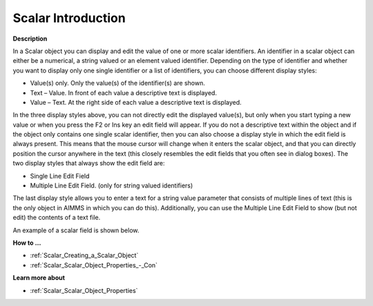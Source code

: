 .. |img_def_Scalar_Object_example_BMP| image:: images/Scalar_Object_example.BMP


.. _Scalar_Scalar_Object_-_Introduction:


Scalar Introduction
=======================

**Description** 

In a Scalar object you can display and edit the value of one or more scalar identifiers. An identifier in a scalar object can either be a numerical, a string valued or an element valued identifier. Depending on the type of identifier and whether you want to display only one single identifier or a list of identifiers, you can choose different display styles:

*	Value(s) only. Only the value(s) of the identifier(s) are shown.
*	Text – Value. In front of each value a descriptive text is displayed.
*	Value – Text. At the right side of each value a descriptive text is displayed.

In the three display styles above, you can not directly edit the displayed value(s), but only when you start typing a new value or when you press the F2 or Ins key an edit field will appear. If you do not a descriptive text within the object and if the object only contains one single scalar identifier, then you can also choose a display style in which the edit field is always present. This means that the mouse cursor will change when it enters the scalar object, and that you can directly position the cursor anywhere in the text (this closely resembles the edit fields that you often see in dialog boxes). The two display styles that always show the edit field are:

*	Single Line Edit Field
*	Multiple Line Edit Field. (only for string valued identifiers)

The last display style allows you to enter a text for a string value parameter that consists of multiple lines of text (this is the only object in AIMMS in which you can do this). Additionally, you can use the Multiple Line Edit Field to show (but not edit) the contents of a text file.





An example of a scalar field is shown below.





|img_def_Scalar_Object_example_BMP|





**How to …** 

*	:ref:`Scalar_Creating_a_Scalar_Object`  
*	:ref:`Scalar_Scalar_Object_Properties_-_Con`  




**Learn more about** 

*	:ref:`Scalar_Scalar_Object_Properties`  



